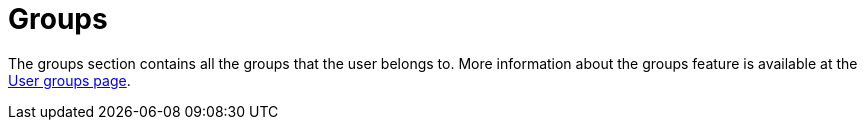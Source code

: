 = Groups

The groups section contains all the groups that the user belongs to. More information about the groups feature is available at the xref:admin:features/badges.adoc[User groups page].
